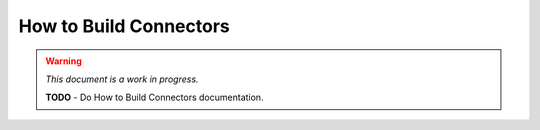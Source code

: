 #######################
How to Build Connectors
#######################

.. warning::
    *This document is a work in progress.*

    **TODO** - Do How to Build Connectors documentation.

.. contents::
